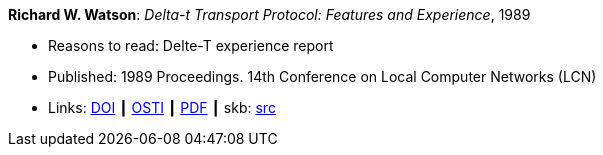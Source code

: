 *Richard W. Watson*: _Delta-t Transport Protocol: Features and Experience_, 1989

* Reasons to read: Delte-T experience report
* Published: 1989 Proceedings. 14th Conference on Local Computer Networks (LCN)
* Links:
       link:https://doi.org/10.1109/LCN.1989.65288[DOI]
    ┃ link:https://www.osti.gov/biblio/5634768[OSTI]
    ┃ link:https://www.computer.org/csdl/proceedings/lcn/1989/1968/00/00065288.pdf[PDF]
    ┃ skb: link:https://github.com/vdmeer/skb/tree/master/library/inproceedings/1980/watson-1989-lcn.adoc[src]
ifdef::local[]
    ┃ link:/library/inproceedings/1980/watson-1989-lcn.pdf[PDF]
endif::[]


